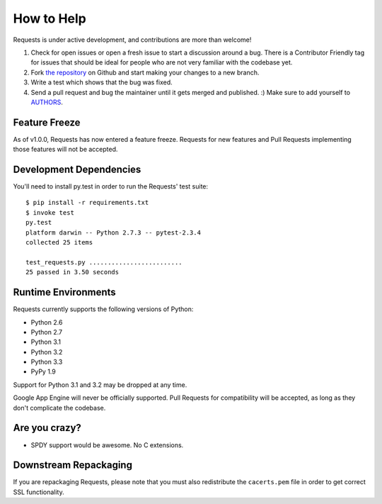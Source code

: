 How to Help
===========

Requests is under active development, and contributions are more than welcome!

#. Check for open issues or open a fresh issue to start a discussion around a bug.
   There is a Contributor Friendly tag for issues that should be ideal for people who are not very
   familiar with the codebase yet.
#. Fork `the repository <https://github.com/kennethreitz/requests>`_ on Github and start making your
   changes to a new branch.
#. Write a test which shows that the bug was fixed.
#. Send a pull request and bug the maintainer until it gets merged and published. :)
   Make sure to add yourself to `AUTHORS <https://github.com/kennethreitz/requests/blob/master/AUTHORS.rst>`_.

Feature Freeze
--------------

As of v1.0.0, Requests has now entered a feature freeze. Requests for new
features and Pull Requests implementing those features will not be accepted.

Development Dependencies
------------------------

You'll need to install py.test in order to run the Requests' test suite::

    $ pip install -r requirements.txt
    $ invoke test
    py.test
    platform darwin -- Python 2.7.3 -- pytest-2.3.4
    collected 25 items

    test_requests.py .........................
    25 passed in 3.50 seconds

Runtime Environments
--------------------

Requests currently supports the following versions of Python:

- Python 2.6
- Python 2.7
- Python 3.1
- Python 3.2
- Python 3.3
- PyPy 1.9

Support for Python 3.1 and 3.2 may be dropped at any time.

Google App Engine will never be officially supported. Pull Requests for compatibility will be accepted, as long as they don't complicate the codebase.


Are you crazy?
--------------

- SPDY support would be awesome. No C extensions.

Downstream Repackaging
----------------------

If you are repackaging Requests, please note that you must also redistribute the ``cacerts.pem`` file in order to get correct SSL functionality.
